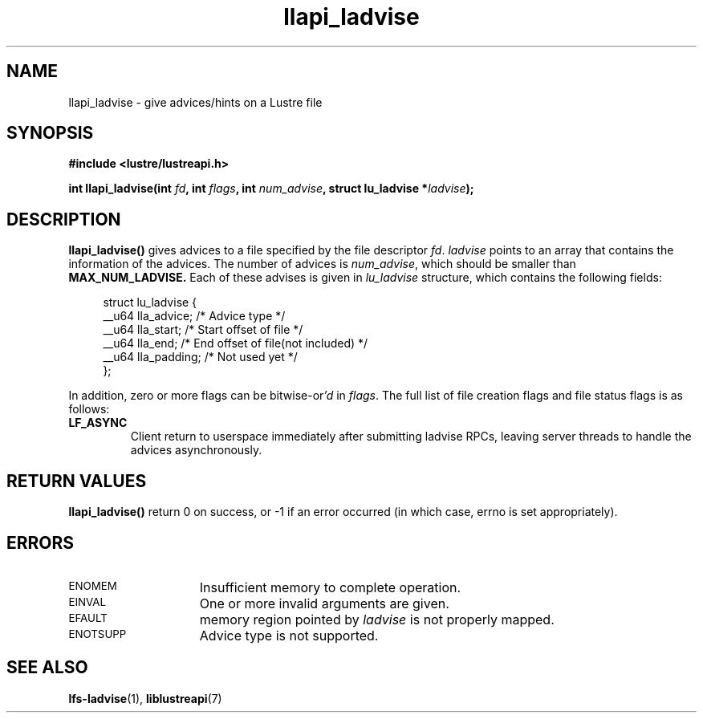 .TH llapi_ladvise 3 "2015 Dec 15" "Lustre User API"
.SH NAME
llapi_ladvise \- give advices/hints on a Lustre file
.SH SYNOPSIS
.nf
.B #include <lustre/lustreapi.h>
.sp
.BI "int llapi_ladvise(int " fd ", int " flags ", int " num_advise ", struct lu_ladvise *" ladvise ");"
.sp
.fi
.SH DESCRIPTION
.LP
.B llapi_ladvise()
gives advices to a file specified by the file descriptor
.IR fd .
.IR ladvise
points to an array that contains the information of the advices. The number
of advices is
.IR num_advise ,
which should be smaller than
.B MAX_NUM_LADVISE.
Each of these advises is given in
.I lu_ladvise
structure, which contains the following fields:
.PP
.in +4n
.nf
struct lu_ladvise {
    __u64 lla_advice;  /* Advice type */
    __u64 lla_start;   /* Start offset of file */
    __u64 lla_end;     /* End offset of file(not included) */
    __u64 lla_padding; /* Not used yet */
};
.fi
.in
.LP
In addition, zero or more flags can be
.RI bitwise-or 'd
in
.IR flags .
The full list of file creation flags and file status flags is as follows:
.TP
.B LF_ASYNC
Client return to userspace immediately after submitting ladvise RPCs, leaving
server threads to handle the advices asynchronously.
.PP
.SH RETURN VALUES
.PP
.B llapi_ladvise()
return 0 on success, or -1 if an error occurred (in which case, errno is set
appropriately).
.SH ERRORS
.TP 15
.SM ENOMEM
Insufficient memory to complete operation.
.TP
.SM EINVAL
One or more invalid arguments are given.
.TP
.SM EFAULT
memory region pointed by
.I ladvise
is not properly mapped.
.TP
.SM ENOTSUPP
Advice type is not supported.
.SH "SEE ALSO"
.BR lfs-ladvise (1),
.BR liblustreapi (7)
